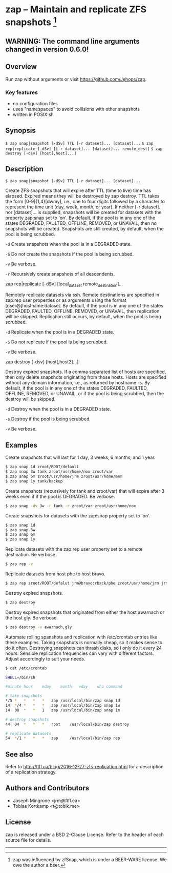 * zap -- Maintain and replicate ZFS snapshots [1]

** WARNING: The command line arguments changed in version 0.6.0!
** Overview
   Run zap without arguments or visit https://github.com/Jehops/zap.
*** Key features
    - no configuration files
    - uses "namespaces" to avoid collisions with other snapshots
    - written in POSIX sh

** Synopsis
   =$ zap snap|snapshot [-dSv] TTL [-r dataset]... [dataset]...=
   =$ zap rep|replicate [-dSv] [[-r dataset]... [dataset]... remote_dest]=
   =$ zap destroy [-dsv] [host[,host]...]=
** Description
   =$ zap snap|snapshot [-dSv] TTL [-r dataset]... [dataset]...=

   Create ZFS snapshots that will expire after TTL (time to live) time has
   elapsed.  Expired means they will be destroyed by zap destroy.  TTL takes the
   form [0-9]{1,4}[dwmy], i.e., one to four digits followed by a character to
   represent the time unit (day, week, month, or year).  If neither [-r
   dataset]... nor [dataset]... is supplied, snapshots will be created for
   datasets with the property zap:snap set to 'on'.  By default, if the pool is
   in any one of the states DEGRADED, FAULTED, OFFLINE, REMOVED, or UNAVAIL,
   then no snapshots will be created.  Snapshots are still created, by default,
   when the pool is being scrubbed.

   =-d=  Create snapshots when the pool is in a DEGRADED state.

   =-S=  Do not create the snapshots if the pool is being scrubbed.

   =-v=  Be verbose.

   =-r=  Recursively create snapshots of all descendents.

   zap rep|replicate [-dSv] [local_dataset remote_destination]...

   Remotely replicate datasets via ssh.  Remote destinations are specified in
   zap:rep user properties or as arguments using the format
   [user@]hostname:dataset.  By default, if the pool is in any one of the states
   DEGRADED, FAULTED, OFFLINE, REMOVED, or UNAVAIL, then replication will be
   skipped.  Replication still occurs, by default, when the pool is being
   scrubbed.

   =-d=  Replicate when the pool is in a DEGRADED state.

   =-S=  Do not replicate if the pool is being scrubbed.

   =-v=  Be verbose.

   zap destroy [-dsv] [host[,host2]...]

   Destroy expired snapshots.  If a comma separated list of hosts are specified,
   then only delete snapshots originating from those hosts.  Hosts are specified
   without any domain information, i.e., as returned by hostname -s.  By
   default, if the pool is in any one of the states DEGRADED, FAULTED, OFFLINE,
   REMOVED, or UNAVAIL, or if the pool is being scrubbed, then the destroy will
   be skipped.

   =-d=  Destroy when the pool is in a DEGRADED state.

   =-s=  Destroy if the pool is being scrubbed.

   =-v=  Be verbose.

** Examples
   Create snapshots that will last for 1 day, 3 weeks, 6 months, and 1 year.
#+BEGIN_SRC sh
   $ zap snap 1d zroot/ROOT/default
   $ zap snap 3w tank zroot/usr/home/nox zroot/var
   $ zap snap 6m zroot/usr/home/jrm zroot/usr/home/mem
   $ zap snap 1y tank/backup
#+END_SRC

   Create snapshots (recursively for tank and zroot/var) that will expire after
   3 weeks even if if the pool is DEGRADED.  Be verbose.
#+BEGIN_SRC sh
   $ zap snap -dv 3w -r tank -r zroot/var zroot/usr/home/nox
#+END_SRC

   Create snapshots for datasets with the zap:snap property set to 'on'.
#+BEGIN_SRC sh
   $ zap snap 1d
   $ zap snap 3w
   $ zap snap 6m
   $ zap snap 1y
#+END_SRC

   Replicate datasets with the zap:rep user property set to a remote
   destination.  Be verbose.
#+BEGIN_SRC sh
   $ zap rep -v
#+END_SRC

   Replicate datasets from host phe to host bravo.
#+BEGIN_SRC sh
   $ zap rep zroot/ROOT/defalut jrm@bravo:rback/phe zroot/usr/home/jrm jrm@bravo:rback/phe
#+END_SRC

   Destroy expired snapshots.
#+BEGIN_SRC sh
   $ zap destroy
#+END_SRC

   Destroy expired snapshots that originated from either the host awarnach or
   the host gly.  Be verbose.
#+BEGIN_SRC sh
   $ zap destroy -v awarnach,gly
#+END_SRC

   Automate rolling spanshots and replication with /etc/crontab entries like these examples.  Taking snapshots is normally cheap, so it makes sense to do it often.  Destroying snapshots can thrash disks, so I only do it every 24 hours.  Sensible replication frequencies can vary with different factors.  Adjust accordingly to suit your needs.
#+BEGIN_SRC sh
$ cat /etc/crontab

SHELL=/bin/sh

#minute	hour	mday	month	wday	who	command

# take snapshots
*/5	*	*	*	*	zap	/usr/local/bin/zap snap 1d
14	*/4	*	*	*	zap	/usr/local/bin/zap snap 1w
14	00	*	*	1	zap	/usr/local/bin/zap snap 1m

# destroy snapshots
44	04	*	*	*	root	/usr/local/bin/zap destroy

# replicate datasets
54	*/1	*	*	*	zap     /usr/local/bin/zap rep
#+END_SRC
** See also
   Refer to http://ftfl.ca/blog/2016-12-27-zfs-replication.html for a
   description of a replication strategy.
** Authors and Contributors
   - Joseph Mingrone <jrm@ftfl.ca>
   - Tobias Kortkamp <t@tobik.me>
** License
   zap is released under a BSD 2-Clause License.  Refer to the header of each
   source file for details.

-----

[1] zap was influenced by zfSnap, which is under a BEER-WARE license.  We owe the author a beer.
